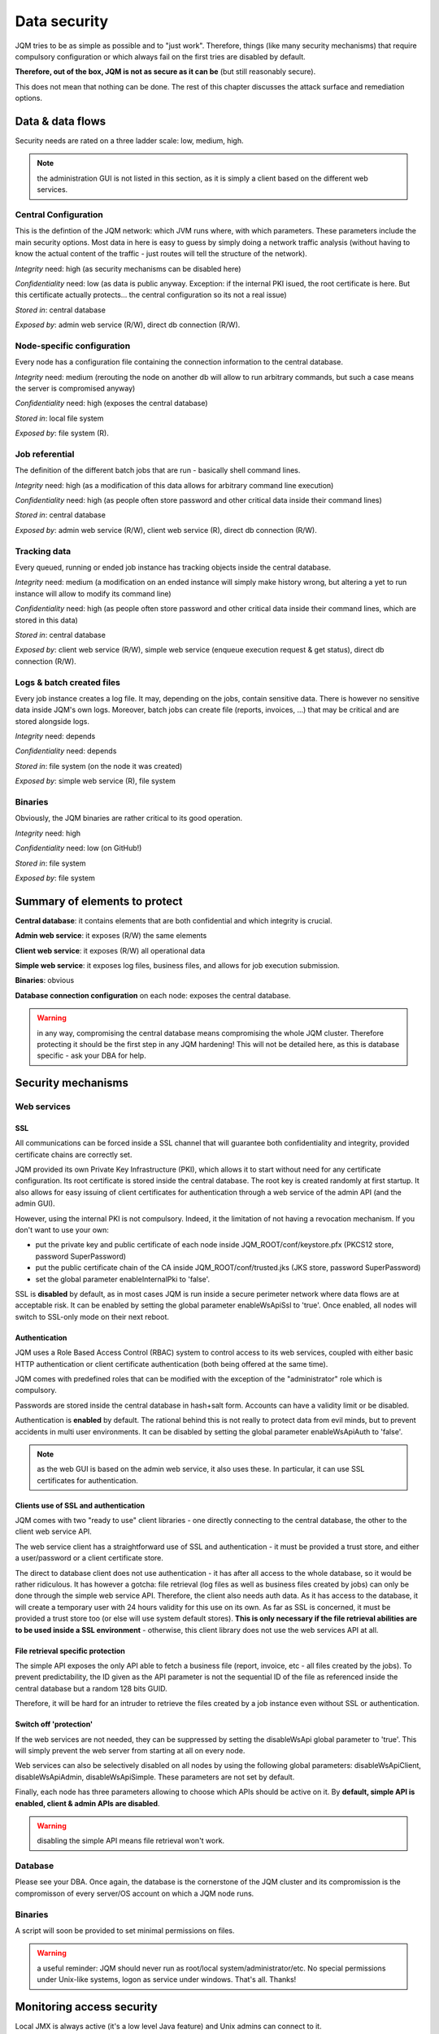 Data security
###############

JQM tries to be as simple as possible and to "just work". Therefore, things (like many security mechanisms)
that require compulsory configuration or which always fail on the first tries are disabled by default. 

**Therefore, out of the box, JQM is not as secure as it can be** (but still reasonably secure).

This does not mean that nothing can be done. The rest of this
chapter discusses the attack surface and remediation options.

Data & data flows
************************

Security needs are rated on a three ladder scale: low, medium, high.

.. note:: the administration GUI is not listed in this section, as it is simply a client based on the different web services.

Central Configuration
========================

This is the defintion of the JQM network: which JVM runs where, with which parameters. These parameters include the main security options.
Most data in here is easy to guess by simply doing a network traffic analysis (without having to know the actual content of the traffic - just routes will
tell the structure of the network).

*Integrity* need: high (as security mechanisms can be disabled here)

*Confidentiality* need: low (as data is public anyway. Exception: if the internal PKI isued, the root certificate is here. But this certificate actually protects... the central configuration so its not a real issue)

*Stored in*: central database

*Exposed by*: admin web service (R/W), direct db connection (R/W).

Node-specific configuration
===================================

Every node has a configuration file containing the connection information to the central database.

*Integrity* need: medium (rerouting the node on another db will allow to run arbitrary commands, but such a case means the server is compromised anyway)

*Confidentiality* need: high (exposes the central database)

*Stored in*: local file system

*Exposed by*: file system (R).


Job referential
========================

The definition of the different batch jobs that are run - basically shell command lines. 

*Integrity* need: high (as a modification of this data allows for arbitrary command line execution)

*Confidentiality* need: high (as people often store password and other critical data inside their command lines)

*Stored in*: central database

*Exposed by*: admin web service (R/W), client web service (R), direct db connection (R/W).


Tracking data
========================

Every queued, running or ended job instance has tracking objects inside the central database.

*Integrity* need: medium (a modification on an ended instance will simply make history wrong, but altering a yet to run instance will allow to modify its command line)

*Confidentiality* need: high (as people often store password and other critical data inside their command lines, which are stored in this data)

*Stored in*: central database

*Exposed by*: client web service (R/W), simple web service (enqueue execution request & get status), direct db connection (R/W).


Logs & batch created files
==============================

Every job instance creates a log file. It may, depending on the jobs, contain sensitive data. There is however no sensitive data inside 
JQM's own logs. Moreover, batch jobs can create file (reports, invoices, ...) that may be critical and are stored alongside logs.

*Integrity* need: depends

*Confidentiality* need: depends

*Stored in*: file system (on the node it was created)

*Exposed by*: simple web service (R), file system

Binaries
========================

Obviously, the JQM binaries are rather critical to its good operation.

*Integrity* need: high

*Confidentiality* need: low (on GitHub!)

*Stored in*: file system

*Exposed by*: file system



Summary of elements to protect
***********************************

**Central database**: it contains elements that are both confidential and which integrity is crucial.

**Admin web service**: it exposes (R/W) the same elements

**Client web service**: it exposes (R/W) all operational data

**Simple web service**: it exposes log files, business files, and allows for job execution submission.

**Binaries**: obvious

**Database connection configuration** on each node: exposes the central database.

.. warning:: in any way, compromising the central database means compromising the whole JQM cluster. Therefore
  protecting it should be the first step in any JQM hardening! This will not be detailed here, as this is database
  specific - ask your DBA for help.


Security mechanisms
**************************

Web services
========================

SSL
--------

All communications can be forced inside a SSL channel that will guarantee both confidentiality and integrity, provided
certificate chains are correctly set.

JQM provided its own Private Key Infrastructure (PKI), which allows it to start without need for any certificate configuration.
Its root certificate is stored inside the central database. The root key is created randomly at first startup.
It also allows for easy issuing of client certificates for authentication through a web service of the admin API (and the admin GUI). 

However, using the internal PKI is not compulsory. Indeed, it the limitation of not having a revocation mechanism.
If you don't want to use your own:

* put the private key and public certificate of each node inside JQM_ROOT/conf/keystore.pfx (PKCS12 store, password SuperPassword)
* put the public certificate chain of the CA inside JQM_ROOT/conf/trusted.jks (JKS store, password SuperPassword)
* set the global parameter enableInternalPki to 'false'.

SSL is **disabled** by default, as in most cases JQM is run inside a secure perimeter network where data flows are at acceptable risk.
It can be enabled by setting the global parameter enableWsApiSsl to 'true'. Once enabled, all nodes will switch to SSL-only mode on their
next reboot.


Authentication
----------------

JQM uses a Role Based Access Control (RBAC) system to control access to its web services, coupled with either basic HTTP authentication or
client certificate authentication (both being offered at the same time).

JQM comes with predefined roles that can be modified with the exception of the "administrator" role which is compulsory.

Passwords are stored inside the central database in hash+salt form. Accounts can have a validity limit or be disabled.

Authentication is **enabled** by default. The rational behind this is not really to protect data from evil minds, but to prevent accidents in multi user
environments. It can be disabled by setting the global parameter enableWsApiAuth to 'false'.

.. note:: as the web GUI is based on the admin web service, it also uses these. In particular, it can use SSL certificates for authentication.

Clients use of SSL and authentication
-------------------------------------------

JQM comes with two "ready to use" client libraries - one directly connecting to the central database, the other to the client web service API.

The web service client has a straightforward use of SSL and authentication - it must be provided a trust store, and either a user/password or a client certificate store.

The direct to database client does not use authentication - it has after all access to the whole database, so it would be rather ridiculous.
It has however a gotcha: file retrieval (log files as well as business files created by jobs) can only be done through the
simple web service API. Therefore, the client also needs auth data. As it has access to the database, it will create a temporary user with 24 hours validity
for this use on its own. As far as SSL is concerned, it must be provided a trust store too (or else will use system default stores). **This is only necessary if the
file retrieval abilities are to be used inside a SSL environment** - otherwise, this client library does not use the web services API at all.

File retrieval specific protection
------------------------------------

The simple API exposes the only API able to fetch a business file (report, invoice, etc - all files created by the jobs). To prevent predictability,
the ID given as the API parameter is not the sequential ID of the file as referenced inside the central database but a random 128 bits GUID.

Therefore, it will be hard for an intruder to retrieve the files created by a job instance even without SSL or authentication.

Switch off 'protection'
------------------------

If the web services are not needed, they can be suppressed by setting the disableWsApi global parameter to 'true'. This will simply prevent the web server
from starting at all on every node.

Web services can also be selectively disabled on all nodes by using the following global parameters: disableWsApiClient, disableWsApiAdmin, disableWsApiSimple.
These parameters are not set by default.

Finally, each node has three parameters allowing to choose which APIs should be active on it. By **default, simple API is enabled, client & admin APIs are disabled**.

.. warning:: disabling the simple API means file retrieval won't work.

Database 
========================

Please see your DBA. Once again, the database is the cornerstone of the JQM cluster and its compromission is the compromisson of every server/OS account on which a JQM node runs.

Binaries
========================

A script will soon be provided to set minimal permissions on files.

.. warning:: a useful reminder: JQM should never run as root/local system/administrator/etc. No special permissions under Unix-like systems, logon as service under windows. That's all. Thanks!



Monitoring access security
********************************

Local JMX is always active (it's a low level Java feature) and Unix admins can connect to it.

Remote JMX is disabled by default. Once enabled, it is accessible without authentication nor encryption. Tickets #68 an #69 are feature requests for this.

This is a huge security risk, as JMX allows to run arbitrary code. Firewalling is necessary in this case.

**Remediation**: using local JMX (through SSH for example) or using firewall rules.


Tracing
***************

To come. Feature request tickets already open. The goal will be to trace in a simple form all configuration modification and access to client APIs.

Currently, an access log lists all calls to the web services, but there is no equivalent for the JPA API (and logs are not centralized in any way).
